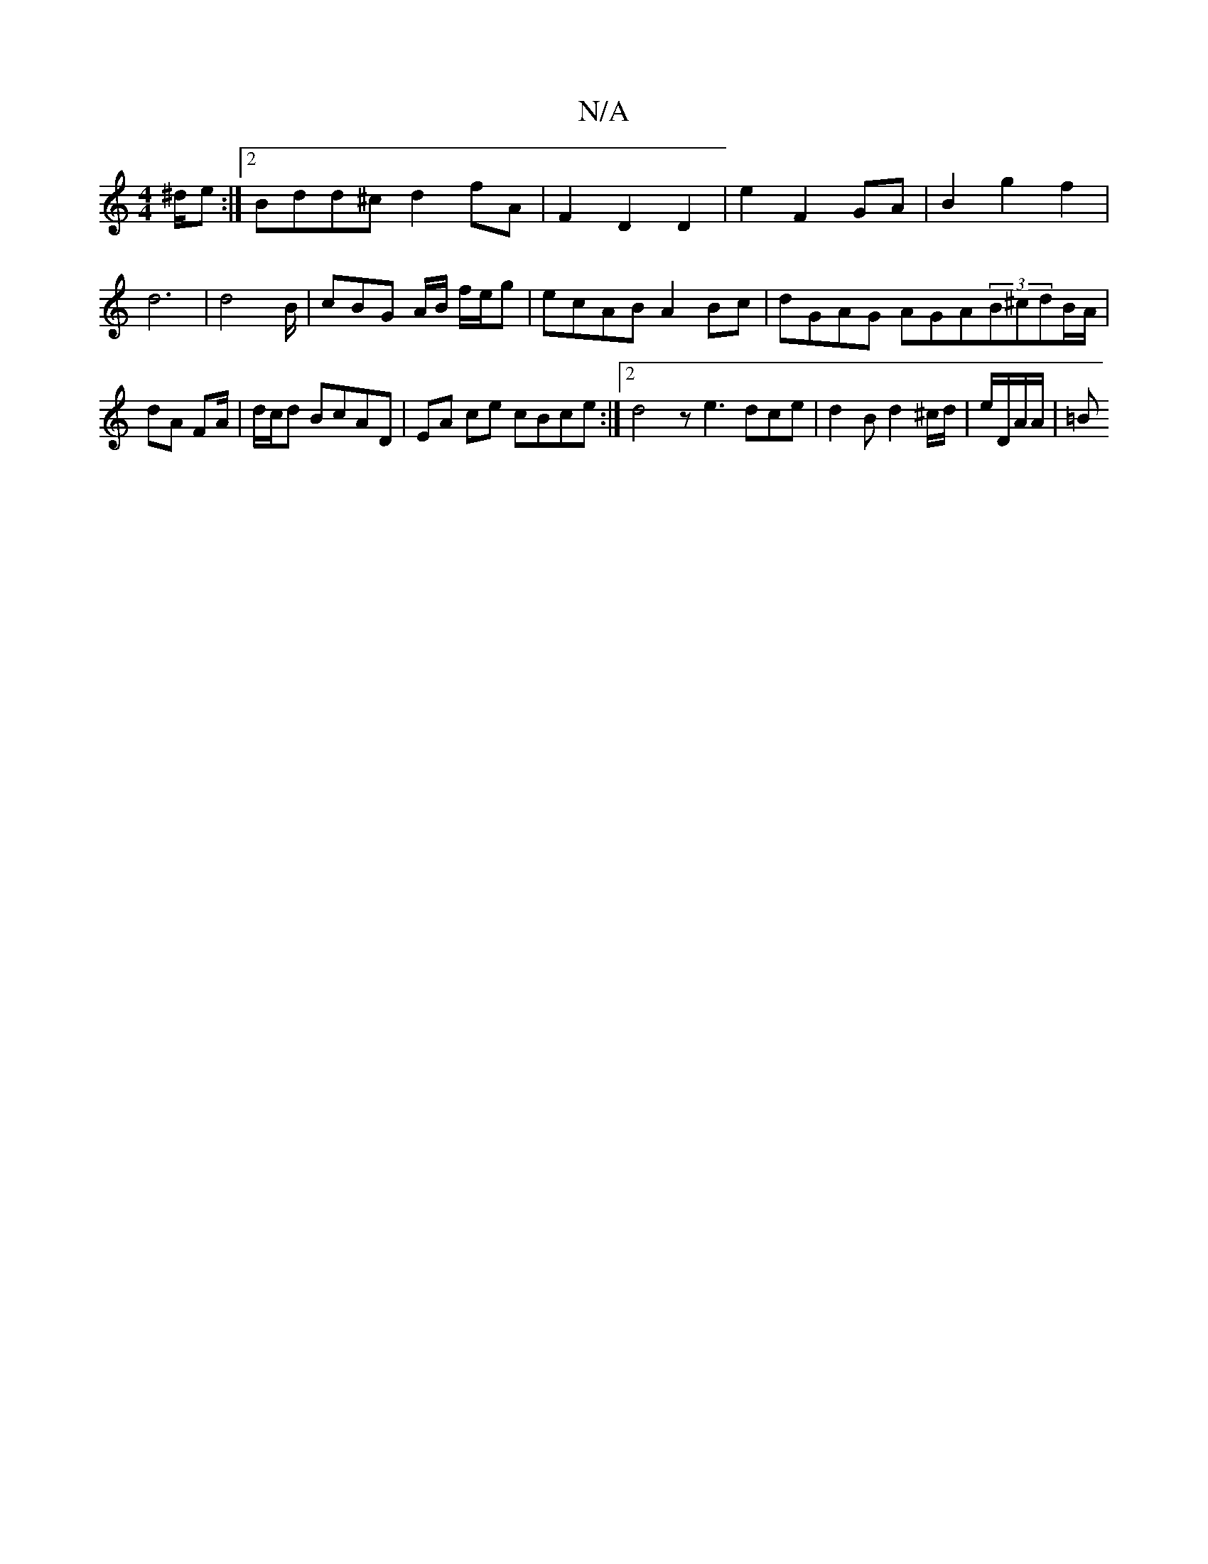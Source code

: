 X:1
T:N/A
M:4/4
R:N/A
K:Cmajor
^d/e :|2 Bdd^c d2 fA | F2 D2 D2 | E'2 F2 GA | B2 g2 f2 | d6 | d4 B/ | cBG A/B/ f/e/g | ecAB A2Bc | dGAG AGA(3B^cdB/A/ | dA FA/ | d/c/d BcAD |  EA ce cBce :|2 d4- z e3 dce|d2 B d2 ^c/d/ | e/D/A/A/ | =B